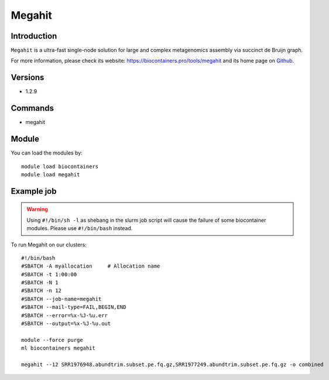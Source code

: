 .. _backbone-label:

Megahit
==============================

Introduction
~~~~~~~~
``Megahit`` is a ultra-fast single-node solution for large and complex metagenomics assembly via succinct de Bruijn graph. 

| For more information, please check its website: https://biocontainers.pro/tools/megahit and its home page on `Github`_.

Versions
~~~~~~~~
- 1.2.9

Commands
~~~~~~~
- megahit

Module
~~~~~~~~
You can load the modules by::
    
    module load biocontainers
    module load megahit

Example job
~~~~~
.. warning::
    Using ``#!/bin/sh -l`` as shebang in the slurm job script will cause the failure of some biocontainer modules. Please use ``#!/bin/bash`` instead.

To run Megahit on our clusters::

    #!/bin/bash
    #SBATCH -A myallocation     # Allocation name 
    #SBATCH -t 1:00:00
    #SBATCH -N 1
    #SBATCH -n 12
    #SBATCH --job-name=megahit
    #SBATCH --mail-type=FAIL,BEGIN,END
    #SBATCH --error=%x-%J-%u.err
    #SBATCH --output=%x-%J-%u.out

    module --force purge
    ml biocontainers megahit

    megahit --12 SRR1976948.abundtrim.subset.pe.fq.gz,SRR1977249.abundtrim.subset.pe.fq.gz -o combined
.. _Github: https://github.com/voutcn/megahit
